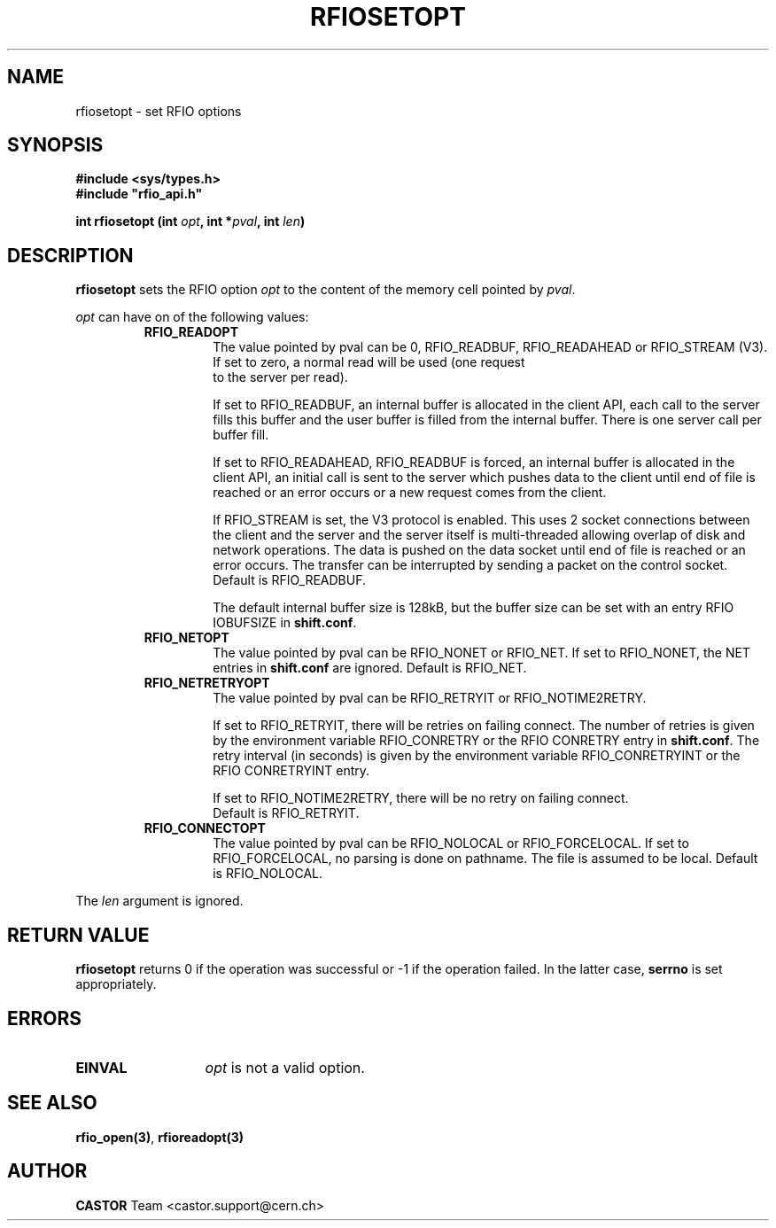 .\" @(#)$RCSfile: rfiosetopt.man,v $ $Revision: 1.3 $ $Date: 2001/09/26 09:13:54 $ CERN IT-PDP/DM Jean-Philippe Baud
.\" Copyright (C) 1999-2001 by CERN/IT/PDP/DM
.\" All rights reserved
.\"
.TH RFIOSETOPT 3 "$Date: 2001/09/26 09:13:54 $" CASTOR "Rfio Library Functions"
.SH NAME
rfiosetopt \- set RFIO options
.SH SYNOPSIS
.B #include <sys/types.h>
.br
\fB#include "rfio_api.h"\fR
.sp
.BI "int rfiosetopt (int " opt ,
.BI "int *" pval ,
.BI "int " len )
.SH DESCRIPTION
.B rfiosetopt
sets the RFIO option
.I opt
to the content of the memory cell pointed by
.IR pval .
.LP
.I opt
can have on of the following values:
.RS
.TP
.B RFIO_READOPT
The value pointed by pval can be 0, RFIO_READBUF, RFIO_READAHEAD or RFIO_STREAM
(V3).
.RS
.TP
If set to zero, a normal read will be used (one request to the server per read).
.LP
If set to RFIO_READBUF, an internal buffer is allocated in the client API,
each call to the server fills this buffer and the user buffer is filled from
the internal buffer. There is one server call per buffer fill.
.LP
If set to RFIO_READAHEAD, RFIO_READBUF is forced, an internal buffer is
allocated in the client API, an initial call is sent to the server which pushes
data to the client until end of file is reached or an error occurs or a new
request comes from the client.
.LP
If RFIO_STREAM is set, the V3 protocol is enabled.
This uses 2 socket connections between the client and the server and the server
itself is multi-threaded allowing overlap of disk and network operations.
The data is pushed on the data socket until end of file is reached or an error
occurs. The transfer can be interrupted by sending a packet on the control
socket.
.br
Default is RFIO_READBUF.
.LP
The default internal buffer size is 128kB, but the buffer size can be set with
an entry RFIO IOBUFSIZE in
.BR shift.conf .
.RE
.TP
.B RFIO_NETOPT
The value pointed by pval can be RFIO_NONET or RFIO_NET.
If set to RFIO_NONET, the NET entries in
.B shift.conf
are ignored.
Default is RFIO_NET.
.TP
.B RFIO_NETRETRYOPT
The value pointed by pval can be RFIO_RETRYIT or RFIO_NOTIME2RETRY.
.RS
.LP
If set to RFIO_RETRYIT, there will be retries on failing connect.
The number of retries is given by the environment variable RFIO_CONRETRY or
the RFIO CONRETRY entry in
.BR shift.conf .
The retry interval (in seconds) is given by the environment variable
RFIO_CONRETRYINT or the RFIO CONRETRYINT entry.
.LP
If set to RFIO_NOTIME2RETRY, there will be no retry on failing connect.
.br
Default is RFIO_RETRYIT.
.RE
.TP
.B RFIO_CONNECTOPT
The value pointed by pval can be RFIO_NOLOCAL or RFIO_FORCELOCAL.
If set to RFIO_FORCELOCAL, no parsing is done on pathname. The file is
assumed to be local.
Default is RFIO_NOLOCAL.
.RE
.LP
The
.I len
argument is ignored.
.SH RETURN VALUE
.B rfiosetopt
returns 0 if the operation was successful or -1 if the operation failed.
In the latter case,
.B serrno
is set appropriately.
.SH ERRORS
.TP 1.3i
.B EINVAL
.I opt
is not a valid option.
.SH SEE ALSO
.BR rfio_open(3) ,
.BR rfioreadopt(3)
.SH AUTHOR
\fBCASTOR\fP Team <castor.support@cern.ch>
